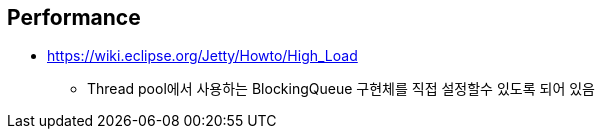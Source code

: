 == Performance
* https://wiki.eclipse.org/Jetty/Howto/High_Load
** Thread pool에서 사용하는  BlockingQueue 구현체를 직접 설정할수 있도록 되어 있음
